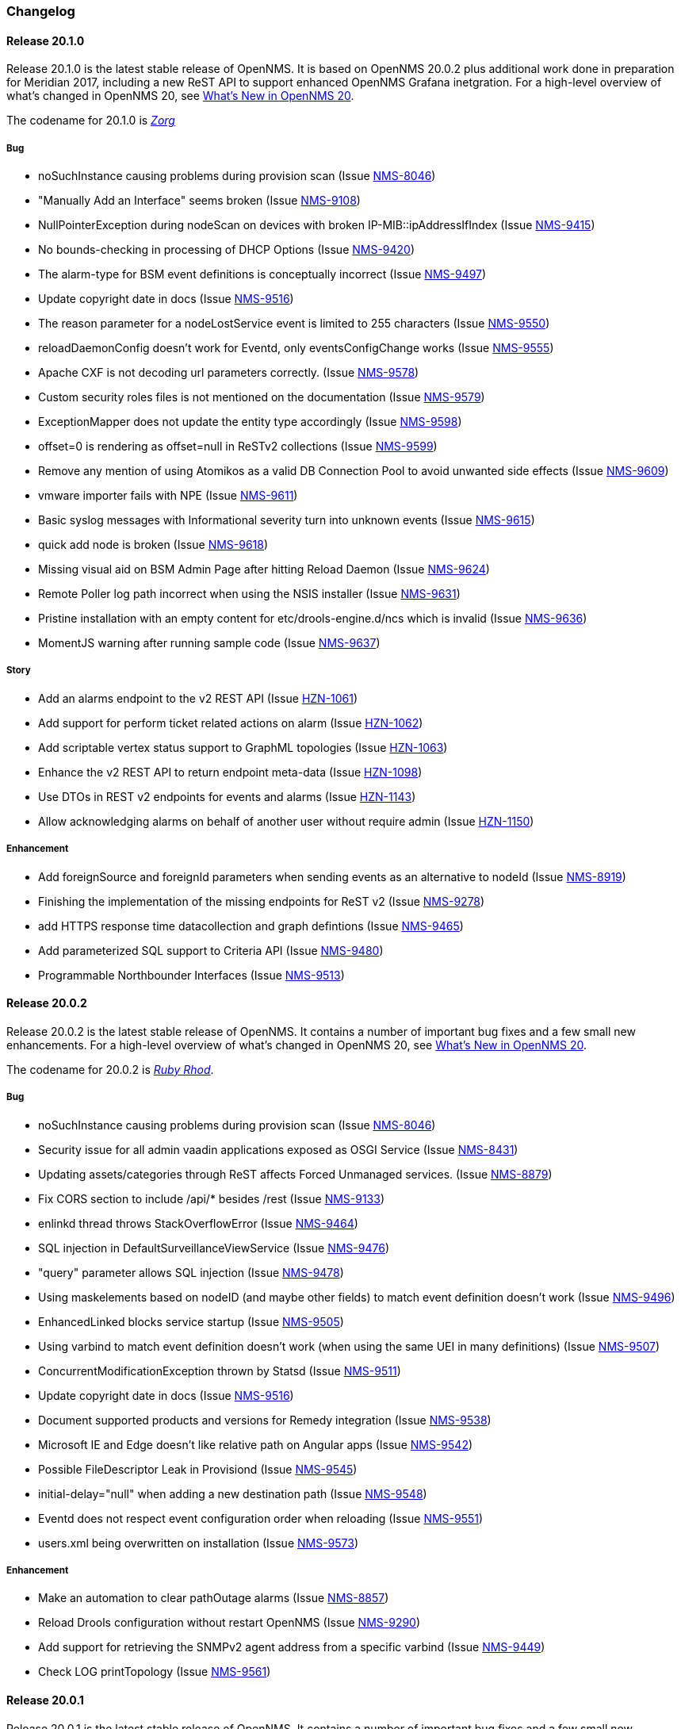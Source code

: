 [[release-20-changelog]]
=== Changelog

[releasenotes-changelog-20.1.0]
==== Release 20.1.0

Release 20.1.0 is the latest stable release of OpenNMS.
It is based on OpenNMS 20.0.2 plus additional work done in preparation for Meridian 2017, including a new ReST API to support enhanced OpenNMS Grafana inetgration.
For a high-level overview of what's changed in OpenNMS 20, see link:http://docs.opennms.org/opennms/releases/latest/releasenotes/releasenotes.html#releasenotes-20[What's New in OpenNMS 20].

The codename for 20.1.0 is _link:http://fifth-element.wikia.com/wiki/Jean-Baptiste_Zorg[Zorg]_

===== Bug

* noSuchInstance causing problems during provision scan (Issue http://issues.opennms.org/browse/NMS-8046[NMS-8046])
* "Manually Add an Interface" seems broken (Issue http://issues.opennms.org/browse/NMS-9108[NMS-9108])
* NullPointerException during nodeScan on devices with broken IP-MIB::ipAddressIfIndex (Issue http://issues.opennms.org/browse/NMS-9415[NMS-9415])
* No bounds-checking in processing of DHCP Options (Issue http://issues.opennms.org/browse/NMS-9420[NMS-9420])
* The alarm-type for BSM event definitions is conceptually incorrect (Issue http://issues.opennms.org/browse/NMS-9497[NMS-9497])
* Update copyright date in docs (Issue http://issues.opennms.org/browse/NMS-9516[NMS-9516])
* The reason parameter for a nodeLostService event is limited to 255 characters (Issue http://issues.opennms.org/browse/NMS-9550[NMS-9550])
* reloadDaemonConfig doesn't work for Eventd, only eventsConfigChange works (Issue http://issues.opennms.org/browse/NMS-9555[NMS-9555])
* Apache CXF is not decoding url parameters correctly. (Issue http://issues.opennms.org/browse/NMS-9578[NMS-9578])
* Custom security roles files is not mentioned on the documentation (Issue http://issues.opennms.org/browse/NMS-9579[NMS-9579])
* ExceptionMapper does not update the entity type accordingly (Issue http://issues.opennms.org/browse/NMS-9598[NMS-9598])
* offset=0 is rendering as offset=null in ReSTv2 collections (Issue http://issues.opennms.org/browse/NMS-9599[NMS-9599])
* Remove any mention of using Atomikos as a valid DB Connection Pool to avoid unwanted side effects (Issue http://issues.opennms.org/browse/NMS-9609[NMS-9609])
* vmware importer fails with NPE (Issue http://issues.opennms.org/browse/NMS-9611[NMS-9611])
* Basic syslog messages with Informational severity turn into unknown events (Issue http://issues.opennms.org/browse/NMS-9615[NMS-9615])
* quick add node is broken (Issue http://issues.opennms.org/browse/NMS-9618[NMS-9618])
* Missing visual aid on BSM Admin Page after hitting Reload Daemon (Issue http://issues.opennms.org/browse/NMS-9624[NMS-9624])
* Remote Poller log path incorrect when using the NSIS installer (Issue http://issues.opennms.org/browse/NMS-9631[NMS-9631])
* Pristine installation with an empty content for etc/drools-engine.d/ncs which is invalid  (Issue http://issues.opennms.org/browse/NMS-9636[NMS-9636])
* MomentJS warning after running sample code (Issue http://issues.opennms.org/browse/NMS-9637[NMS-9637])

===== Story

* Add an alarms endpoint to the v2 REST API (Issue http://issues.opennms.org/browse/HZN-1061[HZN-1061])
* Add support for perform ticket related actions on alarm (Issue http://issues.opennms.org/browse/HZN-1062[HZN-1062])
* Add scriptable vertex status support to GraphML topologies (Issue http://issues.opennms.org/browse/HZN-1063[HZN-1063])
* Enhance the v2 REST API to return endpoint meta-data (Issue http://issues.opennms.org/browse/HZN-1098[HZN-1098])
* Use DTOs in REST v2 endpoints for events and alarms (Issue http://issues.opennms.org/browse/HZN-1143[HZN-1143])
* Allow acknowledging alarms on behalf of another user without require admin (Issue http://issues.opennms.org/browse/HZN-1150[HZN-1150])

===== Enhancement

* Add foreignSource and foreignId parameters when sending events as an alternative to nodeId (Issue http://issues.opennms.org/browse/NMS-8919[NMS-8919])
* Finishing the implementation of the missing endpoints for ReST v2 (Issue http://issues.opennms.org/browse/NMS-9278[NMS-9278])
* add HTTPS response time datacollection and graph defintions (Issue http://issues.opennms.org/browse/NMS-9465[NMS-9465])
* Add parameterized SQL support to Criteria API (Issue http://issues.opennms.org/browse/NMS-9480[NMS-9480])
* Programmable Northbounder Interfaces (Issue http://issues.opennms.org/browse/NMS-9513[NMS-9513])


[[releasenotes-changelog-20.0.2]]
==== Release 20.0.2

Release 20.0.2 is the latest stable release of OpenNMS.
It contains a number of important bug fixes and a few small new enhancements.
For a high-level overview of what's changed in OpenNMS 20, see link:http://docs.opennms.org/opennms/releases/latest/releasenotes/releasenotes.html#releasenotes-20[What's New in OpenNMS 20].

The codename for 20.0.2 is _link:http://fifth-element.wikia.com/wiki/Ruby_Rhod[Ruby Rhod]_.

===== Bug

* noSuchInstance causing problems during provision scan (Issue http://issues.opennms.org/browse/NMS-8046[NMS-8046])
* Security issue for all admin vaadin applications exposed as OSGI Service (Issue http://issues.opennms.org/browse/NMS-8431[NMS-8431])
* Updating assets/categories through ReST affects Forced Unmanaged services. (Issue http://issues.opennms.org/browse/NMS-8879[NMS-8879])
* Fix CORS section to include /api/* besides /rest  (Issue http://issues.opennms.org/browse/NMS-9133[NMS-9133])
* enlinkd thread throws StackOverflowError (Issue http://issues.opennms.org/browse/NMS-9464[NMS-9464])
* SQL injection in DefaultSurveillanceViewService (Issue http://issues.opennms.org/browse/NMS-9476[NMS-9476])
* "query" parameter allows SQL injection (Issue http://issues.opennms.org/browse/NMS-9478[NMS-9478])
* Using maskelements based on nodeID (and maybe other fields) to match event definition doesn't work (Issue http://issues.opennms.org/browse/NMS-9496[NMS-9496])
* EnhancedLinked blocks service startup (Issue http://issues.opennms.org/browse/NMS-9505[NMS-9505])
* Using varbind to match event definition doesn't work (when using the same UEI in many definitions) (Issue http://issues.opennms.org/browse/NMS-9507[NMS-9507])
* ConcurrentModificationException thrown by Statsd (Issue http://issues.opennms.org/browse/NMS-9511[NMS-9511])
* Update copyright date in docs (Issue http://issues.opennms.org/browse/NMS-9516[NMS-9516])
* Document supported products and versions for Remedy integration (Issue http://issues.opennms.org/browse/NMS-9538[NMS-9538])
* Microsoft IE and Edge doesn't like relative path on Angular apps (Issue http://issues.opennms.org/browse/NMS-9542[NMS-9542])
* Possible FileDescriptor Leak in Provisiond (Issue http://issues.opennms.org/browse/NMS-9545[NMS-9545])
* initial-delay="null" when adding a new destination path (Issue http://issues.opennms.org/browse/NMS-9548[NMS-9548])
* Eventd does not respect event configuration order when reloading (Issue http://issues.opennms.org/browse/NMS-9551[NMS-9551])
* users.xml being overwritten on installation (Issue http://issues.opennms.org/browse/NMS-9573[NMS-9573])

===== Enhancement

* Make an automation to clear pathOutage alarms (Issue http://issues.opennms.org/browse/NMS-8857[NMS-8857])
* Reload Drools configuration without restart OpenNMS (Issue http://issues.opennms.org/browse/NMS-9290[NMS-9290])
* Add support for retrieving the SNMPv2 agent address from a specific varbind (Issue http://issues.opennms.org/browse/NMS-9449[NMS-9449])
* Check LOG printTopology (Issue http://issues.opennms.org/browse/NMS-9561[NMS-9561])


[[releasenotes-changelog-20.0.1]]
==== Release 20.0.1

Release 20.0.1 is the latest stable release of OpenNMS.
It contains a number of important bug fixes and a few small new enhancements.
For a high-level overview of what's changed in OpenNMS 20, see link:http://docs.opennms.org/opennms/releases/latest/releasenotes/releasenotes.html#releasenotes-20[What's New in OpenNMS 20].

The codename for 20.0.1 is _link:http://fifth-element.wikia.com/wiki/Korben_Dallas[Korben Dallas]_.

===== Bug

* collectd does not unschedule deleted nodes (Issue https://issues.opennms.org/browse/NMS-5105[NMS-5105])
* Add category search provider support to Atlas topology provider (Issue https://issues.opennms.org/browse/NMS-8759[NMS-8759])
* SNMP4J high thread churn (Issue https://issues.opennms.org/browse/NMS-8825[NMS-8825])
* opennms stays running when during a rpm/yum/dnf update (Issue https://issues.opennms.org/browse/NMS-9127[NMS-9127])
* NPE in GeolocationProvisioningAdapter (Issue https://issues.opennms.org/browse/NMS-9187[NMS-9187])
* Possible thread leak in SnmpUtils (Issue https://issues.opennms.org/browse/NMS-9233[NMS-9233])
* Topology Map ip like search produces duplicates (Issue https://issues.opennms.org/browse/NMS-9265[NMS-9265])
* The geolocation provisioning adapter is not updating coordinates correctly (Issue https://issues.opennms.org/browse/NMS-9316[NMS-9316])
* Calculation of KSC reports timespans "Last Week" and "This Week" broken (Issue https://issues.opennms.org/browse/NMS-9325[NMS-9325])
* Installation issues with OpenJDK JRE (Issue https://issues.opennms.org/browse/NMS-9327[NMS-9327])
* BestMatchPinger fails to initialize when IPv6 is not available (Issue https://issues.opennms.org/browse/NMS-9331[NMS-9331])
* LoadingTopology from db result in NPE (Issue https://issues.opennms.org/browse/NMS-9335[NMS-9335])
* geo-coder creates invalid latitude/longitude in assets table (Issue https://issues.opennms.org/browse/NMS-9338[NMS-9338])
* Geomap on the start page is throwing require js error (Issue https://issues.opennms.org/browse/NMS-9342[NMS-9342])
* provision.pl does not create interfaces (Issue https://issues.opennms.org/browse/NMS-9345[NMS-9345])
* VMware Provisioning Error (Issue https://issues.opennms.org/browse/NMS-9349[NMS-9349])
* Topology Map  JSON does not allow non-finite numbers (Issue https://issues.opennms.org/browse/NMS-9360[NMS-9360])
* Minions generate storm of heartbeats after being disconnected from ActiveMQ for a long period of time (Issue https://issues.opennms.org/browse/NMS-9371[NMS-9371])
* Insert/Update OspfElement: null value in column "ospfrouteridifindex" violates not-null constrain (Issue https://issues.opennms.org/browse/NMS-9374[NMS-9374])
* HttpMonitor reports AVAILABLE if host is unreachable (Issue https://issues.opennms.org/browse/NMS-9380[NMS-9380])
* Erroneous outages/failures triggered when stopping OpenNMS (Issue https://issues.opennms.org/browse/NMS-9381[NMS-9381])
* Breadcrumb for requisitions has extra "/app" in path (Issue https://issues.opennms.org/browse/NMS-9386[NMS-9386])
* TCP persistence strategy should output time in milliseconds, not seconds (Issue https://issues.opennms.org/browse/NMS-9409[NMS-9409])
* Collectd is scheduling collection for every IP address instead of just primary interfaces (Issue https://issues.opennms.org/browse/NMS-9413[NMS-9413])
* Node Label Change form Broken (Issue https://issues.opennms.org/browse/NMS-9414[NMS-9414])
* NullPointerException during nodeScan on devices with broken IP-MIB::ipAddressIfIndex (Issue https://issues.opennms.org/browse/NMS-9415[NMS-9415])
* Quick search HTTP error (Issue https://issues.opennms.org/browse/NMS-9419[NMS-9419])
* Possible XSS in Alarm Filter Favorites (Issue https://issues.opennms.org/browse/NMS-9421[NMS-9421])
* Event Configuration Screen Requires Alarm Type (Issue https://issues.opennms.org/browse/NMS-9422[NMS-9422])
* Grouped status circle on geomap is not a circle (Issue https://issues.opennms.org/browse/NMS-9424[NMS-9424])
* NPE on Vaadin Dashboard (Issue https://issues.opennms.org/browse/NMS-9427[NMS-9427])
* Minion RPM lays down /opt/minion/debian directory (Issue https://issues.opennms.org/browse/NMS-9441[NMS-9441])
* minion:ping does not properly validate JMS broker connectivity (Issue https://issues.opennms.org/browse/NMS-9445[NMS-9445])
* Unable to "Change Label" of Node (Issue https://issues.opennms.org/browse/NMS-9450[NMS-9450])
* VMware provisioning not working anymore (Issue https://issues.opennms.org/browse/NMS-9454[NMS-9454])
* BridgeTopology Discovery Mismatch after opennms restart (Issue https://issues.opennms.org/browse/NMS-9455[NMS-9455])
* ClassNotFoundException when running vmwarecimquery/vmwareconfigbuilder (Issue https://issues.opennms.org/browse/NMS-9456[NMS-9456])
* Fix JSP issues related to JAXB update (Issue https://issues.opennms.org/browse/NMS-9460[NMS-9460])
* IllegalMonitorStateException in Poller ReentrantLock causes polling to stop (Issue https://issues.opennms.org/browse/NMS-9466[NMS-9466])
* AMQP features broken after Camel upgrade (Issue https://issues.opennms.org/browse/NMS-9472[NMS-9472])
* Trend graphs: colors with alpha channel not working in Google Chrome (Issue https://issues.opennms.org/browse/NMS-9473[NMS-9473])
* Clone foreign source requisition overwrites config of other requisition without any hint or warning (Issue https://issues.opennms.org/browse/NMS-9481[NMS-9481])
* Fix ownership of users.xml (Issue https://issues.opennms.org/browse/NMS-9493[NMS-9493])

===== Enhancement

* Asset to topology mapper (Issue https://issues.opennms.org/browse/NMS-9128[NMS-9128])
* Make org.opennms.newts.nan_on_counter_wrap=true by default (Issue https://issues.opennms.org/browse/NMS-9261[NMS-9261])
* Allow provisiond to perform reverse lookups without requiring an A record (Issue https://issues.opennms.org/browse/NMS-9356[NMS-9356])
* Recommend using the failover: protocol when configuring Minion (Issue https://issues.opennms.org/browse/NMS-9382[NMS-9382])
* Improve logging for EventIpcManagerDefaultImpl (Issue https://issues.opennms.org/browse/NMS-9452[NMS-9452])
* Minion requires location-specific definitions in SNMP config (Issue https://issues.opennms.org/browse/NMS-9462[NMS-9462])
* Document the logic behind the response time value reported by the SnmpMonitor (Issue https://issues.opennms.org/browse/NMS-9475[NMS-9475])
* Add parameterized SQL support to Criteria API (Issue https://issues.opennms.org/browse/NMS-9480[NMS-9480])


[[releasenotes-changelog-20.0.0]]
==== Release 20.0.0

Release 20.0.0 is the latest stable release of OpenNMS.  It contains a large number of bug fixes and a few new features.
For a high-level overview of what's changed in OpenNMS 20, see link:http://docs.opennms.org/opennms/releases/latest/releasenotes/releasenotes.html#releasenotes-20[What's New in OpenNMS 20].

The codename for 20.0.0 is _link:http://fifth-element.wikia.com/wiki/Leeloo[Leeloo]_.

===== Bug

* Wrong ticket status ids in automation (CLOSED is 5 not 3 it seems) (Issue http://issues.opennms.org/browse/NMS-4648[NMS-4648])
* Some resource graph work flows break when store-by-FS on, FS / FID contain + character (Issue http://issues.opennms.org/browse/NMS-7548[NMS-7548])
* JsonCollectionHandler does not handle list responses (Issue http://issues.opennms.org/browse/NMS-7904[NMS-7904])
* ConstraintViolationException in Enlinkd for OSPF (Issue http://issues.opennms.org/browse/NMS-8067[NMS-8067])
* InvalidPathException on element/node.jsp with IPv6 interface on Windows (Issue http://issues.opennms.org/browse/NMS-8085[NMS-8085])
* Privilege Escalation Bug with Grafana Plugin  (Issue http://issues.opennms.org/browse/NMS-8093[NMS-8093])
* RWS client always uses plain HTTP, even if rws-config.html has HTTPS URL (Issue http://issues.opennms.org/browse/NMS-8441[NMS-8441])
* Null ospfrouterid in NodeDiscoveryOspf (Issue http://issues.opennms.org/browse/NMS-8667[NMS-8667])
* Elasticsearch event forwarding gets Hibernate lazy init exception (Issue http://issues.opennms.org/browse/NMS-8935[NMS-8935])
* Statsd: erroneous reporting; aggregators not reset between worker's runs (Issue http://issues.opennms.org/browse/NMS-8944[NMS-8944])
* Enlinkd fails to discovery Bridge Topology (Issue http://issues.opennms.org/browse/NMS-8973[NMS-8973])
* osgi-pluginmanager: Include support for Karaf 4 (Issue http://issues.opennms.org/browse/NMS-9086[NMS-9086])
* grafanaBox needs a count limiter/pager (Issue http://issues.opennms.org/browse/NMS-9089[NMS-9089])
* It is possible to perform alarms/notifications actions through the Acks ReST end point without permissions (Issue http://issues.opennms.org/browse/NMS-9140[NMS-9140])
* IPC Sink ERROR (Issue http://issues.opennms.org/browse/NMS-9155[NMS-9155])
* NPE in GeolocationProvisioningAdapter (Issue http://issues.opennms.org/browse/NMS-9187[NMS-9187])
* EIF documentation was not added to index.adoc (Issue http://issues.opennms.org/browse/NMS-9192[NMS-9192])
* Some events have Log Messages that are more verbose than Description (Issue http://issues.opennms.org/browse/NMS-9211[NMS-9211])
* OSPF Router Id not properly updated (Issue http://issues.opennms.org/browse/NMS-9218[NMS-9218])
* Possible thread leak in SnmpUtils (Issue http://issues.opennms.org/browse/NMS-9233[NMS-9233])
* XML collection configs, JAR not part of main assembly (Issue http://issues.opennms.org/browse/NMS-9266[NMS-9266])
* Logging for TCP output queue (Issue http://issues.opennms.org/browse/NMS-9291[NMS-9291])
* XmlCollector does not recognize all resource types (Issue http://issues.opennms.org/browse/NMS-9304[NMS-9304])
* Installation issues with OpenJDK JRE (Issue http://issues.opennms.org/browse/NMS-9327[NMS-9327])
* osgi-pluginmanager: Jersey REST services not loading reliably in Karaf 4 (Issue http://issues.opennms.org/browse/NMS-9343[NMS-9343])
* XSS vulnerability on quick-add node page (Issue http://issues.opennms.org/browse/NMS-9353[NMS-9353])
* XSS vulnerability on node error page (Issue http://issues.opennms.org/browse/NMS-9354[NMS-9354])
* XSS vulnerability with application names (Issue http://issues.opennms.org/browse/NMS-9355[NMS-9355])
* Thresholding on WSMan datasources appears broken (Issue http://issues.opennms.org/browse/NMS-9361[NMS-9361])
* Increase default connection timeout for HikariCP (Issue http://issues.opennms.org/browse/NMS-9387[NMS-9387])
* StrafePingMonitor fails on Minion (Issue http://issues.opennms.org/browse/NMS-9407[NMS-9407])
* Can't install OpenNMS caused by libopennms-java dependency problems (Issue http://issues.opennms.org/browse/NMS-9410[NMS-9410])

===== Enhancement

* package hrStorage in threshold configuration should also contain linux devices (Issue http://issues.opennms.org/browse/NMS-5069[NMS-5069])
* Add additional relative time periods for resource graphs (Issue http://issues.opennms.org/browse/NMS-6118[NMS-6118])
* Add an Event Adapter for IBM's Event Integration Facility Events (Issue http://issues.opennms.org/browse/NMS-8704[NMS-8704])
* ElasticSearch forwarder doesn't describe installation procedure (Issue http://issues.opennms.org/browse/NMS-8916[NMS-8916])
* "invert-status" parameter is missing in documentation (Issue http://issues.opennms.org/browse/NMS-9000[NMS-9000])
* Remove the opennms-elasticsearch-event-forwarder feature (Issue http://issues.opennms.org/browse/NMS-9034[NMS-9034])
* Cleanup opennms provided default event definitions (Issue http://issues.opennms.org/browse/NMS-9093[NMS-9093])
* update log4j2 to 2.8.1 (Issue http://issues.opennms.org/browse/NMS-9132[NMS-9132])
* Clean up JAXB config classes (Issue http://issues.opennms.org/browse/NMS-9250[NMS-9250])
* Remove unused events and event definitions (Issue http://issues.opennms.org/browse/NMS-9303[NMS-9303])
* Update Camel code to use Netty 4 (Issue http://issues.opennms.org/browse/NMS-9319[NMS-9319])
* Add post-integration-test cleanup to container/standalone (Issue http://issues.opennms.org/browse/NMS-9332[NMS-9332])
* Replace Poller lock with ReentrantLock (Issue http://issues.opennms.org/browse/NMS-9347[NMS-9347])
* Colors on trend graph differ from OpenNMS styling (Issue http://issues.opennms.org/browse/NMS-9370[NMS-9370])
* Alarms Page Enhancements - Sound and Flashing (Issue http://issues.opennms.org/browse/NMS-9375[NMS-9375])
* Improved visualization for large trees with the Hierarchy Layout (Issue http://issues.opennms.org/browse/NMS-9379[NMS-9379])
* Warn users about upcoming configuration formatting changes in release notes for 20.0.0 (Issue http://issues.opennms.org/browse/NMS-9401[NMS-9401])
